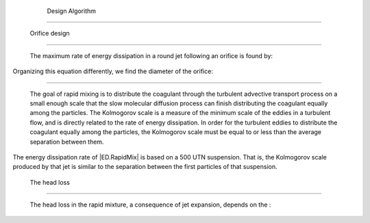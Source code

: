 
    .. _design algorithm:

    

        Design Algorithm
================


        
.. _orifice design:

        

            Orifice design
--------------


            The maximum rate of energy dissipation in a round jet following an orifice is found by:

            
.. _:

            
            
                | Where:

                |  a parameter related to the geometry of flow in a round jet = |Pi.JetRound|

                |  the design flow rate = |Q.Plant|

                |  the diameter of the orifice = |D.RMOrifice|

                |  the vein coefficient contracts for an orifice = |Pi.VCOrifice|

            
            
Organizing this equation differently, we find the diameter of the orifice:

            
.. _:

            
            .. _the rate of energy dissipation required:

        
        

            The rate of energy dissipation required
---------------------------------------


            The goal of rapid mixing is to distribute the coagulant through the turbulent advective transport process on a small enough scale that the slow molecular diffusion process can finish distributing the coagulant equally among the particles. The Kolmogorov scale is a measure of the minimum scale of the eddies in a turbulent flow, and is directly related to the rate of energy dissipation. In order for the turbulent eddies to distribute the coagulant equally among the particles, the Kolmogorov scale must be equal to or less than the average separation between them.

            
.. _:

            
            
                | Where:

                |  = the Kolmogorov scale

                |  = the kinetic viscosity of the fluid

                |  = the rate of energy dissipation

                |  = the average particle separation

                |  = the fraction of the total volume occupied by the colloidal particles in the suspension

            
            
The energy dissipation rate of |ED.RapidMix| is based on a 500 UTN suspension. That is, the Kolmogorov scale produced by that jet is similar to the separation between the first particles of that suspension.

            
.. _the head loss:

        
        

            The head loss
-------------


            The head loss in the rapid mixture, a consequence of jet expansion, depends on the :

            .. _:

            
            
                | Where:

                |  = the head loss through the rapid mixing hole = |HL.RMOrifice|

                |  = the acceleration due to gravity = 

            
        
    